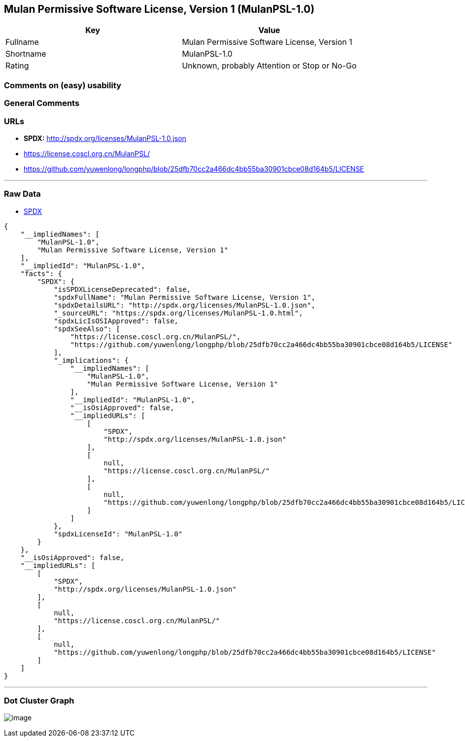 == Mulan Permissive Software License, Version 1 (MulanPSL-1.0)

[cols=",",options="header",]
|===
|Key |Value
|Fullname |Mulan Permissive Software License, Version 1
|Shortname |MulanPSL-1.0
|Rating |Unknown, probably Attention or Stop or No-Go
|===

=== Comments on (easy) usability

=== General Comments

=== URLs

* *SPDX:* http://spdx.org/licenses/MulanPSL-1.0.json
* https://license.coscl.org.cn/MulanPSL/
* https://github.com/yuwenlong/longphp/blob/25dfb70cc2a466dc4bb55ba30901cbce08d164b5/LICENSE

'''''

=== Raw Data

* https://spdx.org/licenses/MulanPSL-1.0.html[SPDX]

....
{
    "__impliedNames": [
        "MulanPSL-1.0",
        "Mulan Permissive Software License, Version 1"
    ],
    "__impliedId": "MulanPSL-1.0",
    "facts": {
        "SPDX": {
            "isSPDXLicenseDeprecated": false,
            "spdxFullName": "Mulan Permissive Software License, Version 1",
            "spdxDetailsURL": "http://spdx.org/licenses/MulanPSL-1.0.json",
            "_sourceURL": "https://spdx.org/licenses/MulanPSL-1.0.html",
            "spdxLicIsOSIApproved": false,
            "spdxSeeAlso": [
                "https://license.coscl.org.cn/MulanPSL/",
                "https://github.com/yuwenlong/longphp/blob/25dfb70cc2a466dc4bb55ba30901cbce08d164b5/LICENSE"
            ],
            "_implications": {
                "__impliedNames": [
                    "MulanPSL-1.0",
                    "Mulan Permissive Software License, Version 1"
                ],
                "__impliedId": "MulanPSL-1.0",
                "__isOsiApproved": false,
                "__impliedURLs": [
                    [
                        "SPDX",
                        "http://spdx.org/licenses/MulanPSL-1.0.json"
                    ],
                    [
                        null,
                        "https://license.coscl.org.cn/MulanPSL/"
                    ],
                    [
                        null,
                        "https://github.com/yuwenlong/longphp/blob/25dfb70cc2a466dc4bb55ba30901cbce08d164b5/LICENSE"
                    ]
                ]
            },
            "spdxLicenseId": "MulanPSL-1.0"
        }
    },
    "__isOsiApproved": false,
    "__impliedURLs": [
        [
            "SPDX",
            "http://spdx.org/licenses/MulanPSL-1.0.json"
        ],
        [
            null,
            "https://license.coscl.org.cn/MulanPSL/"
        ],
        [
            null,
            "https://github.com/yuwenlong/longphp/blob/25dfb70cc2a466dc4bb55ba30901cbce08d164b5/LICENSE"
        ]
    ]
}
....

'''''

=== Dot Cluster Graph

image:../dot/MulanPSL-1.0.svg[image,title="dot"]